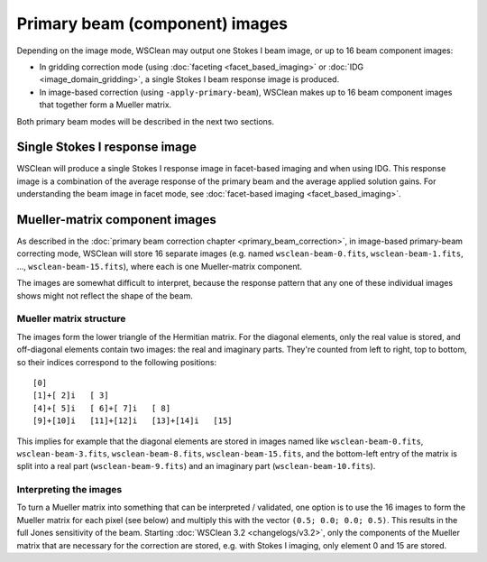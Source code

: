 Primary beam (component) images
===============================

Depending on the image mode, WSClean may output one Stokes I beam image, or up to 16 beam component images:

- In gridding correction mode (using :doc:`faceting <facet_based_imaging>` or :doc:`IDG <image_domain_gridding>`, a single Stokes I beam response image is produced.
- In image-based correction (using ``-apply-primary-beam``), WSClean makes up to 16 beam component images that together form a Mueller matrix.

Both primary beam modes will be described in the next two sections.

Single Stokes I response image
~~~~~~~~~~~~~~~~~~~~~~~~~~~~~~

WSClean will produce a single Stokes I response image in facet-based imaging and when using IDG. This response image is a combination of the average response of the primary beam and the average applied solution gains. For understanding the beam image in facet mode, see :doc:`facet-based imaging <facet_based_imaging>`.

Mueller-matrix component images
~~~~~~~~~~~~~~~~~~~~~~~~~~~~~~~
As described in the :doc:`primary beam correction chapter <primary_beam_correction>`, in image-based primary-beam correcting mode, WSClean will store 16 separate images (e.g. named ``wsclean-beam-0.fits``, ``wsclean-beam-1.fits``, ..., ``wsclean-beam-15.fits``), where each is one Mueller-matrix component.

The images are somewhat difficult to interpret, because the response pattern that any one of these individual images shows might not reflect the shape of the beam. 

Mueller matrix structure
------------------------
The images form the lower triangle of the Hermitian matrix. For the diagonal elements, only the real value is stored, and off-diagonal elements contain two images: the real and imaginary parts. They're counted from left to right, top to bottom, so their indices correspond to the following positions::
  
  [0]
  [1]+[ 2]i   [ 3]
  [4]+[ 5]i   [ 6]+[ 7]i   [ 8]
  [9]+[10]i   [11]+[12]i   [13]+[14]i   [15]

This implies for example that the diagonal elements are stored in images named like ``wsclean-beam-0.fits``, ``wsclean-beam-3.fits``, ``wsclean-beam-8.fits``, ``wsclean-beam-15.fits``, and the bottom-left entry of the matrix is split into a real part (``wsclean-beam-9.fits``) and an imaginary part (``wsclean-beam-10.fits``).

Interpreting the images
-----------------------
To turn a Mueller matrix into something that can be interpreted / validated, one option is to use the 16 images to form the Mueller matrix for each pixel (see below) and multiply this with the vector ``(0.5; 0.0; 0.0; 0.5)``. This results in the full Jones sensitivity of the beam. Starting :doc:`WSClean 3.2 <changelogs/v3.2>`, only the components of the Mueller matrix that are necessary for the correction are stored, e.g. with Stokes I imaging, only element 0 and 15 are stored. 
